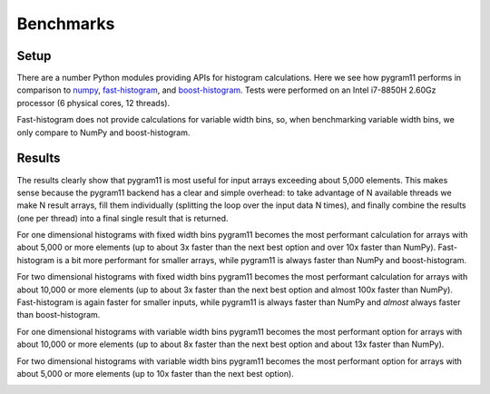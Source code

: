 Benchmarks
==========

Setup
-----

There are a number Python modules providing APIs for histogram
calculations. Here we see how pygram11 performs in comparison to
numpy_, fast-histogram_, and boost-histogram_. Tests were performed on
an Intel i7-8850H 2.60Gz processor (6 physical cores, 12 threads).

Fast-histogram does not provide calculations for variable width bins,
so, when benchmarking variable width bins, we only compare to NumPy
and boost-histogram.

Results
-------

The results clearly show that pygram11 is most useful for input arrays
exceeding about 5,000 elements. This makes sense because the pygram11
backend has a clear and simple overhead: to take advantage of N
available threads we make N result arrays, fill them individually
(splitting the loop over the input data N times), and finally combine
the results (one per thread) into a final single result that is
returned.

For one dimensional histograms with fixed width bins pygram11 becomes
the most performant calculation for arrays with about 5,000 or more
elements (up to about 3x faster than the next best option and over 10x
faster than NumPy). Fast-histogram is a bit more performant for
smaller arrays, while pygram11 is always faster than NumPy and
boost-histogram.

.. image:: /_static/benchmarks/fixed1d.png
   :width: 60%
   :align: center

For two dimensional histograms with fixed width bins pygram11 becomes
the most performant calculation for arrays with about 10,000 or more
elements (up to about 3x faster than the next best option and almost
100x faster than NumPy). Fast-histogram is again faster for smaller
inputs, while pygram11 is always faster than NumPy and *almost* always
faster than boost-histogram.

.. image:: /_static/benchmarks/fixed2d.png
   :width: 60%
   :align: center

For one dimensional histograms with variable width bins pygram11
becomes the most performant option for arrays with about 10,000 or
more elements (up to about 8x faster than the next best option and
about 13x faster than NumPy).

.. image:: /_static/benchmarks/var1d.png
   :width: 60%
   :align: center

For two dimensional histograms with variable width bins pygram11
becomes the most performant option for arrays with about 5,000 or more
elements (up to 10x faster than the next best option).

.. image:: /_static/benchmarks/var2d.png
   :width: 60%
   :align: center


.. _fast-histogram: https://github.com/pybind/pybind11
.. _numpy: http://www.numpy.org/
.. _boost-histogram: https://boost-histogram.readthedocs.io/en/latest/
